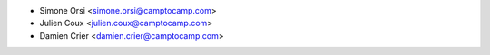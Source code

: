 * Simone Orsi <simone.orsi@camptocamp.com>
* Julien Coux <julien.coux@camptocamp.com>
* Damien Crier <damien.crier@camptocamp.com>
